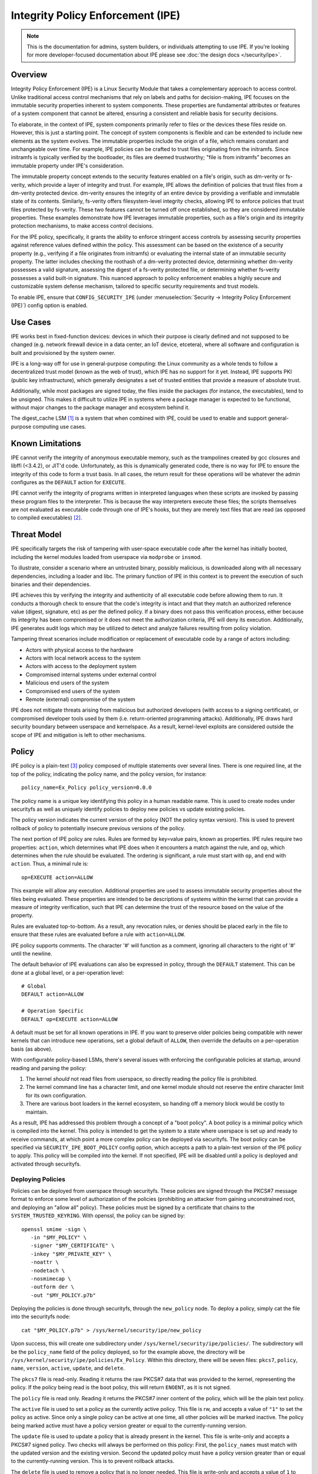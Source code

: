 .. SPDX-License-Identifier: GPL-2.0

Integrity Policy Enforcement (IPE)
==================================

.. NOTE::

   This is the documentation for admins, system builders, or individuals
   attempting to use IPE. If you're looking for more developer-focused
   documentation about IPE please see :doc:`the design docs </security/ipe>`.

Overview
--------

Integrity Policy Enforcement (IPE) is a Linux Security Module that takes a
complementary approach to access control. Unlike traditional access control
mechanisms that rely on labels and paths for decision-making, IPE focuses
on the immutable security properties inherent to system components. These
properties are fundamental attributes or features of a system component
that cannot be altered, ensuring a consistent and reliable basis for
security decisions.

To elaborate, in the context of IPE, system components primarily refer to
files or the devices these files reside on. However, this is just a
starting point. The concept of system components is flexible and can be
extended to include new elements as the system evolves. The immutable
properties include the origin of a file, which remains constant and
unchangeable over time. For example, IPE policies can be crafted to trust
files originating from the initramfs. Since initramfs is typically verified
by the bootloader, its files are deemed trustworthy; "file is from
initramfs" becomes an immutable property under IPE's consideration.

The immutable property concept extends to the security features enabled on
a file's origin, such as dm-verity or fs-verity, which provide a layer of
integrity and trust. For example, IPE allows the definition of policies
that trust files from a dm-verity protected device. dm-verity ensures the
integrity of an entire device by providing a verifiable and immutable state
of its contents. Similarly, fs-verity offers filesystem-level integrity
checks, allowing IPE to enforce policies that trust files protected by
fs-verity. These two features cannot be turned off once established, so
they are considered immutable properties. These examples demonstrate how
IPE leverages immutable properties, such as a file's origin and its
integrity protection mechanisms, to make access control decisions.

For the IPE policy, specifically, it grants the ability to enforce
stringent access controls by assessing security properties against
reference values defined within the policy. This assessment can be based on
the existence of a security property (e.g., verifying if a file originates
from initramfs) or evaluating the internal state of an immutable security
property. The latter includes checking the roothash of a dm-verity
protected device, determining whether dm-verity possesses a valid
signature, assessing the digest of a fs-verity protected file, or
determining whether fs-verity possesses a valid built-in signature. This
nuanced approach to policy enforcement enables a highly secure and
customizable system defense mechanism, tailored to specific security
requirements and trust models.

To enable IPE, ensure that ``CONFIG_SECURITY_IPE`` (under
:menuselection:`Security -> Integrity Policy Enforcement (IPE)`) config
option is enabled.

Use Cases
---------

IPE works best in fixed-function devices: devices in which their purpose
is clearly defined and not supposed to be changed (e.g. network firewall
device in a data center, an IoT device, etcetera), where all software and
configuration is built and provisioned by the system owner.

IPE is a long-way off for use in general-purpose computing: the Linux
community as a whole tends to follow a decentralized trust model (known as
the web of trust), which IPE has no support for it yet. Instead, IPE
supports PKI (public key infrastructure), which generally designates a
set of trusted entities that provide a measure of absolute trust.

Additionally, while most packages are signed today, the files inside
the packages (for instance, the executables), tend to be unsigned. This
makes it difficult to utilize IPE in systems where a package manager is
expected to be functional, without major changes to the package manager
and ecosystem behind it.

The digest_cache LSM [#digest_cache_lsm]_ is a system that when combined with IPE,
could be used to enable and support general-purpose computing use cases.

Known Limitations
-----------------

IPE cannot verify the integrity of anonymous executable memory, such as
the trampolines created by gcc closures and libffi (<3.4.2), or JIT'd code.
Unfortunately, as this is dynamically generated code, there is no way
for IPE to ensure the integrity of this code to form a trust basis. In all
cases, the return result for these operations will be whatever the admin
configures as the ``DEFAULT`` action for ``EXECUTE``.

IPE cannot verify the integrity of programs written in interpreted
languages when these scripts are invoked by passing these program files
to the interpreter. This is because the way interpreters execute these
files; the scripts themselves are not evaluated as executable code
through one of IPE's hooks, but they are merely text files that are read
(as opposed to compiled executables) [#interpreters]_.

Threat Model
------------

IPE specifically targets the risk of tampering with user-space executable
code after the kernel has initially booted, including the kernel modules
loaded from userspace via ``modprobe`` or ``insmod``.

To illustrate, consider a scenario where an untrusted binary, possibly
malicious, is downloaded along with all necessary dependencies, including a
loader and libc. The primary function of IPE in this context is to prevent
the execution of such binaries and their dependencies.

IPE achieves this by verifying the integrity and authenticity of all
executable code before allowing them to run. It conducts a thorough
check to ensure that the code's integrity is intact and that they match an
authorized reference value (digest, signature, etc) as per the defined
policy. If a binary does not pass this verification process, either
because its integrity has been compromised or it does not meet the
authorization criteria, IPE will deny its execution. Additionally, IPE
generates audit logs which may be utilized to detect and analyze failures
resulting from policy violation.

Tampering threat scenarios include modification or replacement of
executable code by a range of actors including:

-  Actors with physical access to the hardware
-  Actors with local network access to the system
-  Actors with access to the deployment system
-  Compromised internal systems under external control
-  Malicious end users of the system
-  Compromised end users of the system
-  Remote (external) compromise of the system

IPE does not mitigate threats arising from malicious but authorized
developers (with access to a signing certificate), or compromised
developer tools used by them (i.e. return-oriented programming attacks).
Additionally, IPE draws hard security boundary between userspace and
kernelspace. As a result, kernel-level exploits are considered outside
the scope of IPE and mitigation is left to other mechanisms.

Policy
------

IPE policy is a plain-text [#devdoc]_ policy composed of multiple statements
over several lines. There is one required line, at the top of the
policy, indicating the policy name, and the policy version, for
instance::

   policy_name=Ex_Policy policy_version=0.0.0

The policy name is a unique key identifying this policy in a human
readable name. This is used to create nodes under securityfs as well as
uniquely identify policies to deploy new policies vs update existing
policies.

The policy version indicates the current version of the policy (NOT the
policy syntax version). This is used to prevent rollback of policy to
potentially insecure previous versions of the policy.

The next portion of IPE policy are rules. Rules are formed by key=value
pairs, known as properties. IPE rules require two properties: ``action``,
which determines what IPE does when it encounters a match against the
rule, and ``op``, which determines when the rule should be evaluated.
The ordering is significant, a rule must start with ``op``, and end with
``action``. Thus, a minimal rule is::

   op=EXECUTE action=ALLOW

This example will allow any execution. Additional properties are used to
assess immutable security properties about the files being evaluated.
These properties are intended to be descriptions of systems within the
kernel that can provide a measure of integrity verification, such that IPE
can determine the trust of the resource based on the value of the property.

Rules are evaluated top-to-bottom. As a result, any revocation rules,
or denies should be placed early in the file to ensure that these rules
are evaluated before a rule with ``action=ALLOW``.

IPE policy supports comments. The character '#' will function as a
comment, ignoring all characters to the right of '#' until the newline.

The default behavior of IPE evaluations can also be expressed in policy,
through the ``DEFAULT`` statement. This can be done at a global level,
or a per-operation level::

   # Global
   DEFAULT action=ALLOW

   # Operation Specific
   DEFAULT op=EXECUTE action=ALLOW

A default must be set for all known operations in IPE. If you want to
preserve older policies being compatible with newer kernels that can introduce
new operations, set a global default of ``ALLOW``, then override the
defaults on a per-operation basis (as above).

With configurable policy-based LSMs, there's several issues with
enforcing the configurable policies at startup, around reading and
parsing the policy:

1. The kernel *should* not read files from userspace, so directly reading
   the policy file is prohibited.
2. The kernel command line has a character limit, and one kernel module
   should not reserve the entire character limit for its own
   configuration.
3. There are various boot loaders in the kernel ecosystem, so handing
   off a memory block would be costly to maintain.

As a result, IPE has addressed this problem through a concept of a "boot
policy". A boot policy is a minimal policy which is compiled into the
kernel. This policy is intended to get the system to a state where
userspace is set up and ready to receive commands, at which point a more
complex policy can be deployed via securityfs. The boot policy can be
specified via ``SECURITY_IPE_BOOT_POLICY`` config option, which accepts
a path to a plain-text version of the IPE policy to apply. This policy
will be compiled into the kernel. If not specified, IPE will be disabled
until a policy is deployed and activated through securityfs.

Deploying Policies
~~~~~~~~~~~~~~~~~~

Policies can be deployed from userspace through securityfs. These policies
are signed through the PKCS#7 message format to enforce some level of
authorization of the policies (prohibiting an attacker from gaining
unconstrained root, and deploying an "allow all" policy). These
policies must be signed by a certificate that chains to the
``SYSTEM_TRUSTED_KEYRING``. With openssl, the policy can be signed by::

   openssl smime -sign \
      -in "$MY_POLICY" \
      -signer "$MY_CERTIFICATE" \
      -inkey "$MY_PRIVATE_KEY" \
      -noattr \
      -nodetach \
      -nosmimecap \
      -outform der \
      -out "$MY_POLICY.p7b"

Deploying the policies is done through securityfs, through the
``new_policy`` node. To deploy a policy, simply cat the file into the
securityfs node::

   cat "$MY_POLICY.p7b" > /sys/kernel/security/ipe/new_policy

Upon success, this will create one subdirectory under
``/sys/kernel/security/ipe/policies/``. The subdirectory will be the
``policy_name`` field of the policy deployed, so for the example above,
the directory will be ``/sys/kernel/security/ipe/policies/Ex_Policy``.
Within this directory, there will be seven files: ``pkcs7``, ``policy``,
``name``, ``version``, ``active``, ``update``, and ``delete``.

The ``pkcs7`` file is read-only. Reading it returns the raw PKCS#7 data
that was provided to the kernel, representing the policy. If the policy being
read is the boot policy, this will return ``ENOENT``, as it is not signed.

The ``policy`` file is read only. Reading it returns the PKCS#7 inner
content of the policy, which will be the plain text policy.

The ``active`` file is used to set a policy as the currently active policy.
This file is rw, and accepts a value of ``"1"`` to set the policy as active.
Since only a single policy can be active at one time, all other policies
will be marked inactive. The policy being marked active must have a policy
version greater or equal to the currently-running version.

The ``update`` file is used to update a policy that is already present
in the kernel. This file is write-only and accepts a PKCS#7 signed
policy. Two checks will always be performed on this policy: First, the
``policy_names`` must match with the updated version and the existing
version. Second the updated policy must have a policy version greater than
or equal to the currently-running version. This is to prevent rollback attacks.

The ``delete`` file is used to remove a policy that is no longer needed.
This file is write-only and accepts a value of ``1`` to delete the policy.
On deletion, the securityfs node representing the policy will be removed.
However, delete the current active policy is not allowed and will return
an operation not permitted error.

Similarly, writing to both ``update`` and ``new_policy`` could result in
bad message(policy syntax error) or file exists error. The latter error happens
when trying to deploy a policy with a ``policy_name`` while the kernel already
has a deployed policy with the same ``policy_name``.

Deploying a policy will *not* cause IPE to start enforcing the policy. IPE will
only enforce the policy marked active. Note that only one policy can be active
at a time.

Once deployment is successful, the policy can be activated, by writing file
``/sys/kernel/security/ipe/policies/$policy_name/active``.
For example, the ``Ex_Policy`` can be activated by::

   echo 1 > "/sys/kernel/security/ipe/policies/Ex_Policy/active"

From above point on, ``Ex_Policy`` is now the enforced policy on the
system.

IPE also provides a way to delete policies. This can be done via the
``delete`` securityfs node,
``/sys/kernel/security/ipe/policies/$policy_name/delete``.
Writing ``1`` to that file deletes the policy::

   echo 1 > "/sys/kernel/security/ipe/policies/$policy_name/delete"

There is only one requirement to delete a policy: the policy being deleted
must be inactive.

.. NOTE::

   If a traditional MAC system is enabled (SELinux, apparmor, smack), all
   writes to ipe's securityfs nodes require ``CAP_MAC_ADMIN``.

Modes
~~~~~

IPE supports two modes of operation: permissive (similar to SELinux's
permissive mode) and enforced. In permissive mode, all events are
checked and policy violations are logged, but the policy is not really
enforced. This allows users to test policies before enforcing them.

The default mode is enforce, and can be changed via the kernel command
line parameter ``ipe.enforce=(0|1)``, or the securityfs node
``/sys/kernel/security/ipe/enforce``.

.. NOTE::

   If a traditional MAC system is enabled (SELinux, apparmor, smack, etcetera),
   all writes to ipe's securityfs nodes require ``CAP_MAC_ADMIN``.

Audit Events
~~~~~~~~~~~~

1420 AUDIT_IPE_ACCESS
^^^^^^^^^^^^^^^^^^^^^
Event Examples::

   type=1420 audit(1653364370.067:61): ipe_op=EXECUTE ipe_hook=MMAP enforcing=1 pid=2241 comm="ld-linux.so" path="/deny/lib/libc.so.6" dev="sda2" ino=14549020 rule="DEFAULT action=DENY"
   type=1300 audit(1653364370.067:61): SYSCALL arch=c000003e syscall=9 success=no exit=-13 a0=7f1105a28000 a1=195000 a2=5 a3=812 items=0 ppid=2219 pid=2241 auid=0 uid=0 gid=0 euid=0 suid=0 fsuid=0 egid=0 sgid=0 fsgid=0 tty=pts0 ses=2 comm="ld-linux.so" exe="/tmp/ipe-test/lib/ld-linux.so" subj=unconfined key=(null)
   type=1327 audit(1653364370.067:61): 707974686F6E3300746573742F6D61696E2E7079002D6E00

   type=1420 audit(1653364735.161:64): ipe_op=EXECUTE ipe_hook=MMAP enforcing=1 pid=2472 comm="mmap_test" path=? dev=? ino=? rule="DEFAULT action=DENY"
   type=1300 audit(1653364735.161:64): SYSCALL arch=c000003e syscall=9 success=no exit=-13 a0=0 a1=1000 a2=4 a3=21 items=0 ppid=2219 pid=2472 auid=0 uid=0 gid=0 euid=0 suid=0 fsuid=0 egid=0 sgid=0 fsgid=0 tty=pts0 ses=2 comm="mmap_test" exe="/root/overlake_test/upstream_test/vol_fsverity/bin/mmap_test" subj=unconfined key=(null)
   type=1327 audit(1653364735.161:64): 707974686F6E3300746573742F6D61696E2E7079002D6E00

This event indicates that IPE made an access control decision; the IPE
specific record (1420) is always emitted in conjunction with a
``AUDITSYSCALL`` record.

Determining whether IPE is in permissive or enforced mode can be derived
from ``success`` property and exit code of the ``AUDITSYSCALL`` record.


Field descriptions:

+-----------+------------+-----------+---------------------------------------------------------------------------------+
| Field     | Value Type | Optional? | Description of Value                                                            |
+===========+============+===========+=================================================================================+
| ipe_op    | string     | No        | The IPE operation name associated with the log                                  |
+-----------+------------+-----------+---------------------------------------------------------------------------------+
| ipe_hook  | string     | No        | The name of the LSM hook that triggered the IPE event                           |
+-----------+------------+-----------+---------------------------------------------------------------------------------+
| enforcing | integer    | No        | The current IPE enforcing state 1 is in enforcing mode, 0 is in permissive mode |
+-----------+------------+-----------+---------------------------------------------------------------------------------+
| pid       | integer    | No        | The pid of the process that triggered the IPE event.                            |
+-----------+------------+-----------+---------------------------------------------------------------------------------+
| comm      | string     | No        | The command line program name of the process that triggered the IPE event       |
+-----------+------------+-----------+---------------------------------------------------------------------------------+
| path      | string     | Yes       | The absolute path to the evaluated file                                         |
+-----------+------------+-----------+---------------------------------------------------------------------------------+
| ino       | integer    | Yes       | The inode number of the evaluated file                                          |
+-----------+------------+-----------+---------------------------------------------------------------------------------+
| dev       | string     | Yes       | The device name of the evaluated file, e.g. vda                                 |
+-----------+------------+-----------+---------------------------------------------------------------------------------+
| rule      | string     | No        | The matched policy rule                                                         |
+-----------+------------+-----------+---------------------------------------------------------------------------------+

1421 AUDIT_IPE_CONFIG_CHANGE
^^^^^^^^^^^^^^^^^^^^^^^^^^^^

Event Example::

   type=1421 audit(1653425583.136:54): old_active_pol_name="Allow_All" old_active_pol_version=0.0.0 old_policy_digest=sha256:E3B0C44298FC1C149AFBF4C8996FB92427AE41E4649B934CA495991B7852B855 new_active_pol_name="boot_verified" new_active_pol_version=0.0.0 new_policy_digest=sha256:820EEA5B40CA42B51F68962354BA083122A20BB846F26765076DD8EED7B8F4DB auid=4294967295 ses=4294967295 lsm=ipe res=1
   type=1300 audit(1653425583.136:54): SYSCALL arch=c000003e syscall=1 success=yes exit=2 a0=3 a1=5596fcae1fb0 a2=2 a3=2 items=0 ppid=184 pid=229 auid=4294967295 uid=0 gid=0 euid=0 suid=0 fsuid=0 egid=0 sgid=0 fsgid=0 tty=pts0 ses=4294967295 comm="python3" exe="/usr/bin/python3.10" key=(null)
   type=1327 audit(1653425583.136:54): PROCTITLE proctitle=707974686F6E3300746573742F6D61696E2E7079002D66002E2

This event indicates that IPE switched the active poliy from one to another
along with the version and the hash digest of the two policies.
Note IPE can only have one policy active at a time, all access decision
evaluation is based on the current active policy.
The normal procedure to deploy a new policy is loading the policy to deploy
into the kernel first, then switch the active policy to it.

This record will always be emitted in conjunction with a ``AUDITSYSCALL`` record for the ``write`` syscall.

Field descriptions:

+------------------------+------------+-----------+---------------------------------------------------+
| Field                  | Value Type | Optional? | Description of Value                              |
+========================+============+===========+===================================================+
| old_active_pol_name    | string     | No        | The name of previous active policy                |
+------------------------+------------+-----------+---------------------------------------------------+
| old_active_pol_version | string     | No        | The version of previous active policy             |
+------------------------+------------+-----------+---------------------------------------------------+
| old_policy_digest      | string     | No        | The hash of previous active policy                |
+------------------------+------------+-----------+---------------------------------------------------+
| new_active_pol_name    | string     | No        | The name of current active policy                 |
+------------------------+------------+-----------+---------------------------------------------------+
| new_active_pol_version | string     | No        | The version of current active policy              |
+------------------------+------------+-----------+---------------------------------------------------+
| new_policy_digest      | string     | No        | The hash of current active policy                 |
+------------------------+------------+-----------+---------------------------------------------------+
| auid                   | integer    | No        | The login user ID                                 |
+------------------------+------------+-----------+---------------------------------------------------+
| ses                    | integer    | No        | The login session ID                              |
+------------------------+------------+-----------+---------------------------------------------------+
| lsm                    | string     | No        | The lsm name associated with the event            |
+------------------------+------------+-----------+---------------------------------------------------+
| res                    | integer    | No        | The result of the audited operation(success/fail) |
+------------------------+------------+-----------+---------------------------------------------------+

1422 AUDIT_IPE_POLICY_LOAD
^^^^^^^^^^^^^^^^^^^^^^^^^^

Event Example::

   type=1422 audit(1653425529.927:53): policy_name="boot_verified" policy_version=0.0.0 policy_digest=sha256:820EEA5B40CA42B51F68962354BA083122A20BB846F26765076DD8EED7B8F4DB auid=4294967295 ses=4294967295 lsm=ipe res=1
   type=1300 audit(1653425529.927:53): arch=c000003e syscall=1 success=yes exit=2567 a0=3 a1=5596fcae1fb0 a2=a07 a3=2 items=0 ppid=184 pid=229 auid=4294967295 uid=0 gid=0 euid=0 suid=0 fsuid=0 egid=0 sgid=0 fsgid=0 tty=pts0 ses=4294967295 comm="python3" exe="/usr/bin/python3.10" key=(null)
   type=1327 audit(1653425529.927:53): PROCTITLE proctitle=707974686F6E3300746573742F6D61696E2E7079002D66002E2E

This record indicates a new policy has been loaded into the kernel with the policy name, policy version and policy hash.

This record will always be emitted in conjunction with a ``AUDITSYSCALL`` record for the ``write`` syscall.

Field descriptions:

+----------------+------------+-----------+---------------------------------------------------+
| Field          | Value Type | Optional? | Description of Value                              |
+================+============+===========+===================================================+
| policy_name    | string     | No        | The policy_name                                   |
+----------------+------------+-----------+---------------------------------------------------+
| policy_version | string     | No        | The policy_version                                |
+----------------+------------+-----------+---------------------------------------------------+
| policy_digest  | string     | No        | The policy hash                                   |
+----------------+------------+-----------+---------------------------------------------------+
| auid           | integer    | No        | The login user ID                                 |
+----------------+------------+-----------+---------------------------------------------------+
| ses            | integer    | No        | The login session ID                              |
+----------------+------------+-----------+---------------------------------------------------+
| lsm            | string     | No        | The lsm name associated with the event            |
+----------------+------------+-----------+---------------------------------------------------+
| res            | integer    | No        | The result of the audited operation(success/fail) |
+----------------+------------+-----------+---------------------------------------------------+


1404 AUDIT_MAC_STATUS
^^^^^^^^^^^^^^^^^^^^^

Event Examples::

   type=1404 audit(1653425689.008:55): enforcing=0 old_enforcing=1 auid=4294967295 ses=4294967295 enabled=1 old-enabled=1 lsm=ipe res=1
   type=1300 audit(1653425689.008:55): arch=c000003e syscall=1 success=yes exit=2 a0=1 a1=55c1065e5c60 a2=2 a3=0 items=0 ppid=405 pid=441 auid=0 uid=0 gid=0 euid=0 suid=0 fsuid=0 egid=0 sgid=)
   type=1327 audit(1653425689.008:55): proctitle="-bash"

   type=1404 audit(1653425689.008:55): enforcing=1 old_enforcing=0 auid=4294967295 ses=4294967295 enabled=1 old-enabled=1 lsm=ipe res=1
   type=1300 audit(1653425689.008:55): arch=c000003e syscall=1 success=yes exit=2 a0=1 a1=55c1065e5c60 a2=2 a3=0 items=0 ppid=405 pid=441 auid=0 uid=0 gid=0 euid=0 suid=0 fsuid=0 egid=0 sgid=)
   type=1327 audit(1653425689.008:55): proctitle="-bash"

This record will always be emitted in conjunction with a ``AUDITSYSCALL`` record for the ``write`` syscall.

Field descriptions:

+---------------+------------+-----------+-------------------------------------------------------------------------------------------------+
| Field         | Value Type | Optional? | Description of Value                                                                            |
+===============+============+===========+=================================================================================================+
| enforcing     | integer    | No        | The enforcing state IPE is being switched to, 1 is in enforcing mode, 0 is in permissive mode   |
+---------------+------------+-----------+-------------------------------------------------------------------------------------------------+
| old_enforcing | integer    | No        | The enforcing state IPE is being switched from, 1 is in enforcing mode, 0 is in permissive mode |
+---------------+------------+-----------+-------------------------------------------------------------------------------------------------+
| auid          | integer    | No        | The login user ID                                                                               |
+---------------+------------+-----------+-------------------------------------------------------------------------------------------------+
| ses           | integer    | No        | The login session ID                                                                            |
+---------------+------------+-----------+-------------------------------------------------------------------------------------------------+
| enabled       | integer    | No        | The new TTY audit enabled setting                                                               |
+---------------+------------+-----------+-------------------------------------------------------------------------------------------------+
| old-enabled   | integer    | No        | The old TTY audit enabled setting                                                               |
+---------------+------------+-----------+-------------------------------------------------------------------------------------------------+
| lsm           | string     | No        | The lsm name associated with the event                                                          |
+---------------+------------+-----------+-------------------------------------------------------------------------------------------------+
| res           | integer    | No        | The result of the audited operation(success/fail)                                               |
+---------------+------------+-----------+-------------------------------------------------------------------------------------------------+


Success Auditing
^^^^^^^^^^^^^^^^

IPE supports success auditing. When enabled, all events that pass IPE
policy and are not blocked will emit an audit event. This is disabled by
default, and can be enabled via the kernel command line
``ipe.success_audit=(0|1)`` or
``/sys/kernel/security/ipe/success_audit`` securityfs file.

This is *very* noisy, as IPE will check every userspace binary on the
system, but is useful for debugging policies.

.. NOTE::

   If a traditional MAC system is enabled (SELinux, apparmor, smack, etcetera),
   all writes to ipe's securityfs nodes require ``CAP_MAC_ADMIN``.

Properties
----------

As explained above, IPE properties are ``key=value`` pairs expressed in IPE
policy. Two properties are built-into the policy parser: 'op' and 'action'.
The other properties are used to restrict immutable security properties
about the files being evaluated. Currently those properties are:
'``boot_verified``', '``dmverity_signature``', '``dmverity_roothash``',
'``fsverity_signature``', '``fsverity_digest``'. A description of all
properties supported by IPE are listed below:

op
~~

Indicates the operation for a rule to apply to. Must be in every rule,
as the first token. IPE supports the following operations:

   ``EXECUTE``

      Pertains to any file attempting to be executed, or loaded as an
      executable.

   ``FIRMWARE``:

      Pertains to firmware being loaded via the firmware_class interface.
      This covers both the preallocated buffer and the firmware file
      itself.

   ``KMODULE``:

      Pertains to loading kernel modules via ``modprobe`` or ``insmod``.

   ``KEXEC_IMAGE``:

      Pertains to kernel images loading via ``kexec``.

   ``KEXEC_INITRAMFS``

      Pertains to initrd images loading via ``kexec --initrd``.

   ``POLICY``:

      Controls loading policies via reading a kernel-space initiated read.

      An example of such is loading IMA policies by writing the path
      to the policy file to ``$securityfs/ima/policy``

   ``X509_CERT``:

      Controls loading IMA certificates through the Kconfigs,
      ``CONFIG_IMA_X509_PATH`` and ``CONFIG_EVM_X509_PATH``.

action
~~~~~~

   Determines what IPE should do when a rule matches. Must be in every
   rule, as the final clause. Can be one of:

   ``ALLOW``:

      If the rule matches, explicitly allow access to the resource to proceed
      without executing any more rules.

   ``DENY``:

      If the rule matches, explicitly prohibit access to the resource to
      proceed without executing any more rules.

boot_verified
~~~~~~~~~~~~~

   This property can be utilized for authorization of files from initramfs.
   The format of this property is::

         boot_verified=(TRUE|FALSE)


   .. WARNING::

      This property will trust files from initramfs(rootfs). It should
      only be used during early booting stage. Before mounting the real
      rootfs on top of the initramfs, initramfs script will recursively
      remove all files and directories on the initramfs. This is typically
      implemented by using switch_root(8) [#switch_root]_. Therefore the
      initramfs will be empty and not accessible after the real
      rootfs takes over. It is advised to switch to a different policy
      that doesn't rely on the property after this point.
      This ensures that the trust policies remain relevant and effective
      throughout the system's operation.

dmverity_roothash
~~~~~~~~~~~~~~~~~

   This property can be utilized for authorization or revocation of
   specific dm-verity volumes, identified via their root hashes. It has a
   dependency on the DM_VERITY module. This property is controlled by
   the ``IPE_PROP_DM_VERITY`` config option, it will be automatically
   selected when ``SECURITY_IPE`` and ``DM_VERITY`` are all enabled.
   The format of this property is::

      dmverity_roothash=DigestName:HexadecimalString

   The supported DigestNames for dmverity_roothash are [#dmveritydigests]_

      + blake2b-512
      + blake2s-256
      + sha256
      + sha384
      + sha512
      + sha3-224
      + sha3-256
      + sha3-384
      + sha3-512
      + sm3
      + rmd160

dmverity_signature
~~~~~~~~~~~~~~~~~~

   This property can be utilized for authorization of all dm-verity
   volumes that have a signed roothash that validated by a keyring
   specified by dm-verity's configuration, either the system trusted
   keyring, or the secondary keyring. It depends on
   ``DM_VERITY_VERIFY_ROOTHASH_SIG`` config option and is controlled by
   the ``IPE_PROP_DM_VERITY_SIGNATURE`` config option, it will be automatically
   selected when ``SECURITY_IPE``, ``DM_VERITY`` and
   ``DM_VERITY_VERIFY_ROOTHASH_SIG`` are all enabled.
   The format of this property is::

      dmverity_signature=(TRUE|FALSE)

fsverity_digest
~~~~~~~~~~~~~~~

   This property can be utilized for authorization of specific fsverity
   enabled files, identified via their fsverity digests.
   It depends on ``FS_VERITY`` config option and is controlled by
   the ``IPE_PROP_FS_VERITY`` config option, it will be automatically
   selected when ``SECURITY_IPE`` and ``FS_VERITY`` are all enabled.
   The format of this property is::

      fsverity_digest=DigestName:HexadecimalString

   The supported DigestNames for fsverity_digest are [#fsveritydigest]_

      + sha256
      + sha512

fsverity_signature
~~~~~~~~~~~~~~~~~~

   This property is used to authorize all fs-verity enabled files that have
   been verified by fs-verity's built-in signature mechanism. The signature
   verification relies on a key stored within the ".fs-verity" keyring. It
   depends on ``FS_VERITY_BUILTIN_SIGNATURES`` config option and
   it is controlled by the ``IPE_PROP_FS_VERITY`` config option,
   it will be automatically selected when ``SECURITY_IPE``, ``FS_VERITY``
   and ``FS_VERITY_BUILTIN_SIGNATURES`` are all enabled.
   The format of this property is::

      fsverity_signature=(TRUE|FALSE)

Policy Examples
---------------

Allow all
~~~~~~~~~

::

   policy_name=Allow_All policy_version=0.0.0
   DEFAULT action=ALLOW

Allow only initramfs
~~~~~~~~~~~~~~~~~~~~

::

   policy_name=Allow_Initramfs policy_version=0.0.0
   DEFAULT action=DENY

   op=EXECUTE boot_verified=TRUE action=ALLOW

Allow any signed and validated dm-verity volume and the initramfs
~~~~~~~~~~~~~~~~~~~~~~~~~~~~~~~~~~~~~~~~~~~~~~~~~~~~~~~~~~~~~~~~~

::

   policy_name=Allow_Signed_DMV_And_Initramfs policy_version=0.0.0
   DEFAULT action=DENY

   op=EXECUTE boot_verified=TRUE action=ALLOW
   op=EXECUTE dmverity_signature=TRUE action=ALLOW

Prohibit execution from a specific dm-verity volume
~~~~~~~~~~~~~~~~~~~~~~~~~~~~~~~~~~~~~~~~~~~~~~~~~~~

::

   policy_name=Deny_DMV_By_Roothash policy_version=0.0.0
   DEFAULT action=DENY

   op=EXECUTE dmverity_roothash=sha256:cd2c5bae7c6c579edaae4353049d58eb5f2e8be0244bf05345bc8e5ed257baff action=DENY

   op=EXECUTE boot_verified=TRUE action=ALLOW
   op=EXECUTE dmverity_signature=TRUE action=ALLOW

Allow only a specific dm-verity volume
~~~~~~~~~~~~~~~~~~~~~~~~~~~~~~~~~~~~~~

::

   policy_name=Allow_DMV_By_Roothash policy_version=0.0.0
   DEFAULT action=DENY

   op=EXECUTE dmverity_roothash=sha256:401fcec5944823ae12f62726e8184407a5fa9599783f030dec146938 action=ALLOW

Allow any fs-verity file with a valid built-in signature
~~~~~~~~~~~~~~~~~~~~~~~~~~~~~~~~~~~~~~~~~~~~~~~~~~~~~~~~

::

   policy_name=Allow_Signed_And_Validated_FSVerity policy_version=0.0.0
   DEFAULT action=DENY

   op=EXECUTE fsverity_signature=TRUE action=ALLOW

Allow execution of a specific fs-verity file
~~~~~~~~~~~~~~~~~~~~~~~~~~~~~~~~~~~~~~~~~~~~

::

   policy_name=ALLOW_FSV_By_Digest policy_version=0.0.0
   DEFAULT action=DENY

   op=EXECUTE fsverity_digest=sha256:fd88f2b8824e197f850bf4c5109bea5cf0ee38104f710843bb72da796ba5af9e action=ALLOW

Additional Information
----------------------

- `Github Repository <https://github.com/microsoft/ipe>`_
- :doc:`Developer and design docs for IPE </security/ipe>`

FAQ
---

Q:
   What's the difference between other LSMs which provide a measure of
   trust-based access control?

A:

   In general, there's two other LSMs that can provide similar functionality:
   IMA, and Loadpin.

   IMA and IPE are functionally very similar. The significant difference between
   the two is the policy. [#devdoc]_

   Loadpin and IPE differ fairly dramatically, as Loadpin only covers the IPE's
   kernel read operations, whereas IPE is capable of controlling execution
   on top of kernel read. The trust model is also different; Loadpin roots its
   trust in the initial super-block, whereas trust in IPE is stemmed from kernel
   itself (via ``SYSTEM_TRUSTED_KEYS``).

-----------

.. [#digest_cache_lsm] https://lore.kernel.org/lkml/20240415142436.2545003-1-roberto.sassu@huaweicloud.com/

.. [#interpreters] There is `some interest in solving this issue <https://lore.kernel.org/lkml/20220321161557.495388-1-mic@digikod.net/>`_.

.. [#devdoc] Please see :doc:`the design docs </security/ipe>` for more on
             this topic.

.. [#switch_root] https://man7.org/linux/man-pages/man8/switch_root.8.html

.. [#dmveritydigests] These hash algorithms are based on values accepted by
                      the Linux crypto API; IPE does not impose any
                      restrictions on the digest algorithm itself;
                      thus, this list may be out of date.

.. [#fsveritydigest] These hash algorithms are based on values accepted by the
                     kernel's fsverity support; IPE does not impose any
                     restrictions on the digest algorithm itself;
                     thus, this list may be out of date.
